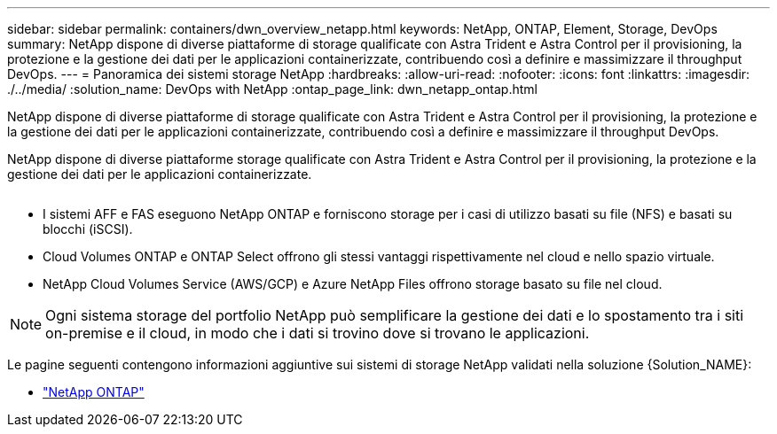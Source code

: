 ---
sidebar: sidebar 
permalink: containers/dwn_overview_netapp.html 
keywords: NetApp, ONTAP, Element, Storage, DevOps 
summary: NetApp dispone di diverse piattaforme di storage qualificate con Astra Trident e Astra Control per il provisioning, la protezione e la gestione dei dati per le applicazioni containerizzate, contribuendo così a definire e massimizzare il throughput DevOps. 
---
= Panoramica dei sistemi storage NetApp
:hardbreaks:
:allow-uri-read: 
:nofooter: 
:icons: font
:linkattrs: 
:imagesdir: ./../media/
:solution_name: DevOps with NetApp
:ontap_page_link: dwn_netapp_ontap.html


[role="lead"]
NetApp dispone di diverse piattaforme di storage qualificate con Astra Trident e Astra Control per il provisioning, la protezione e la gestione dei dati per le applicazioni containerizzate, contribuendo così a definire e massimizzare il throughput DevOps.

[role="normal"]
NetApp dispone di diverse piattaforme storage qualificate con Astra Trident e Astra Control per il provisioning, la protezione e la gestione dei dati per le applicazioni containerizzate.

image:redhat_openshift_image43.png[""]

* I sistemi AFF e FAS eseguono NetApp ONTAP e forniscono storage per i casi di utilizzo basati su file (NFS) e basati su blocchi (iSCSI).
* Cloud Volumes ONTAP e ONTAP Select offrono gli stessi vantaggi rispettivamente nel cloud e nello spazio virtuale.
* NetApp Cloud Volumes Service (AWS/GCP) e Azure NetApp Files offrono storage basato su file nel cloud.



NOTE: Ogni sistema storage del portfolio NetApp può semplificare la gestione dei dati e lo spostamento tra i siti on-premise e il cloud, in modo che i dati si trovino dove si trovano le applicazioni.

Le pagine seguenti contengono informazioni aggiuntive sui sistemi di storage NetApp validati nella soluzione {Solution_NAME}:

* link:dwn_netapp_ontap.html["NetApp ONTAP"]

